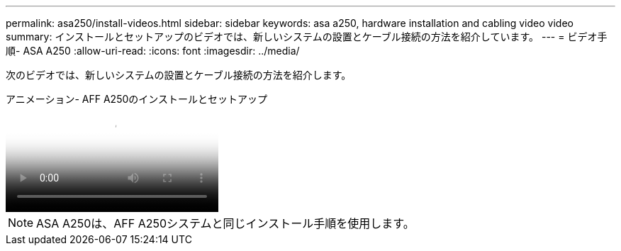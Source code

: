 ---
permalink: asa250/install-videos.html 
sidebar: sidebar 
keywords: asa a250, hardware installation and cabling video video 
summary: インストールとセットアップのビデオでは、新しいシステムの設置とケーブル接続の方法を紹介しています。 
---
= ビデオ手順- ASA A250
:allow-uri-read: 
:icons: font
:imagesdir: ../media/


[role="lead"]
次のビデオでは、新しいシステムの設置とケーブル接続の方法を紹介します。

.アニメーション- AFF A250のインストールとセットアップ
video::fe6876d5-9332-4b2e-89be-ac6900027ba5[panopto]

NOTE: ASA A250は、AFF A250システムと同じインストール手順を使用します。
